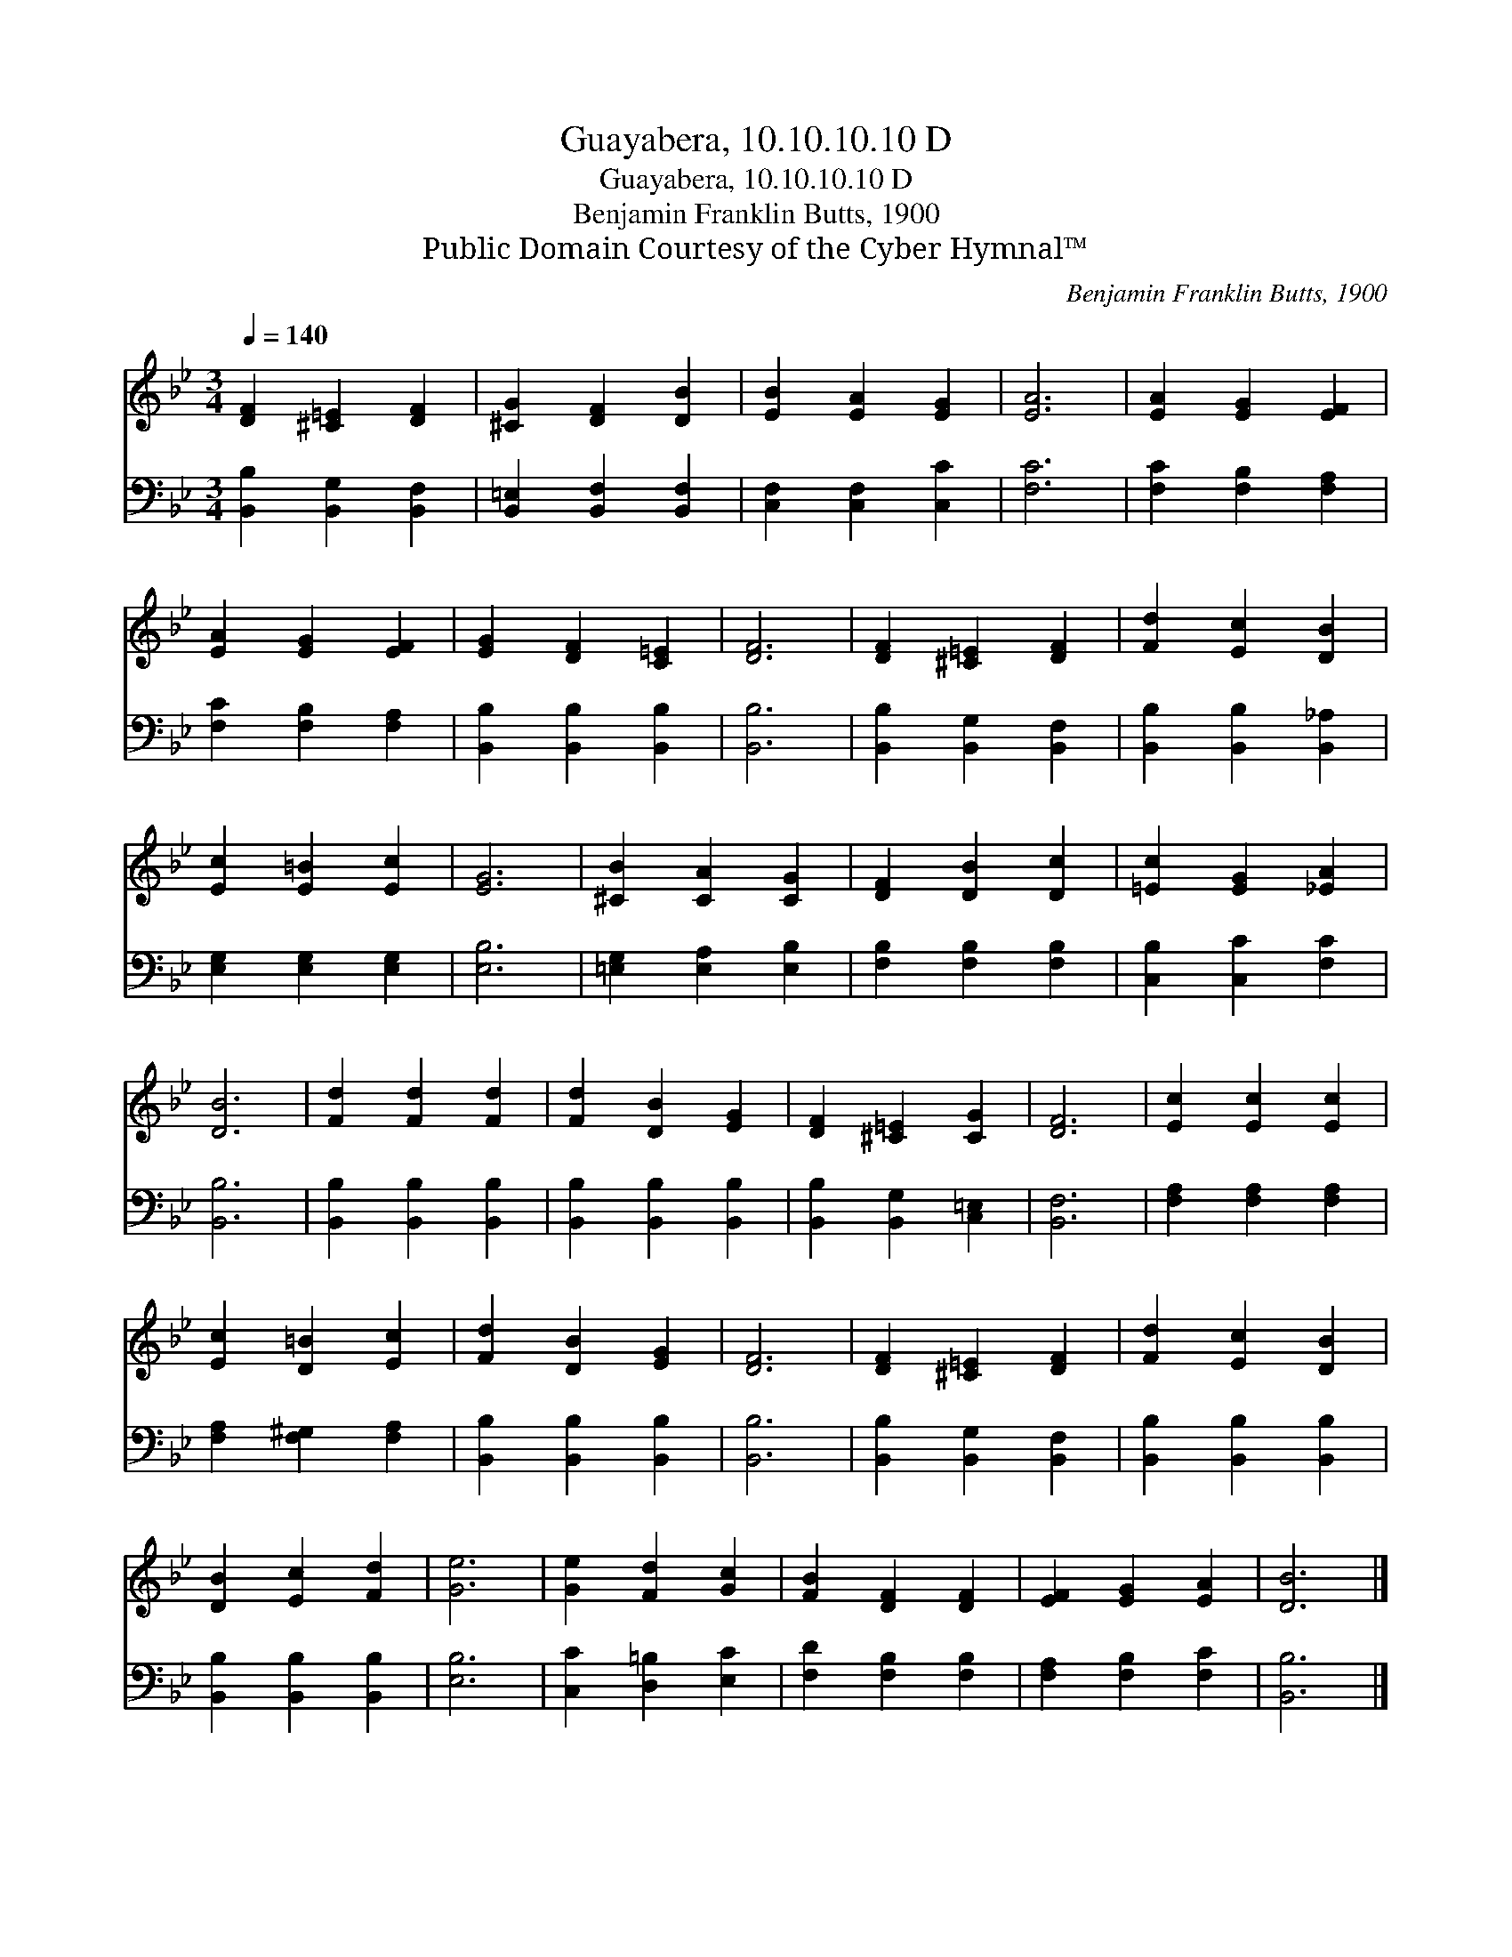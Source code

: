 X:1
T:Guayabera, 10.10.10.10 D
T:Guayabera, 10.10.10.10 D
T:Benjamin Franklin Butts, 1900
T:Public Domain Courtesy of the Cyber Hymnal™
C:Benjamin Franklin Butts, 1900
Z:Public Domain
Z:Courtesy of the Cyber Hymnal™
%%score 1 2
L:1/8
Q:1/4=140
M:3/4
K:Bb
V:1 treble 
V:2 bass 
V:1
 [DF]2 [^C=E]2 [DF]2 | [^CG]2 [DF]2 [DB]2 | [EB]2 [EA]2 [EG]2 | [EA]6 | [EA]2 [EG]2 [EF]2 | %5
 [EA]2 [EG]2 [EF]2 | [EG]2 [DF]2 [C=E]2 | [DF]6 | [DF]2 [^C=E]2 [DF]2 | [Fd]2 [Ec]2 [DB]2 | %10
 [Ec]2 [E=B]2 [Ec]2 | [EG]6 | [^CB]2 [CA]2 [CG]2 | [DF]2 [DB]2 [Dc]2 | [=Ec]2 [EG]2 [_EA]2 | %15
 [DB]6 | [Fd]2 [Fd]2 [Fd]2 | [Fd]2 [DB]2 [EG]2 | [DF]2 [^C=E]2 [CG]2 | [DF]6 | [Ec]2 [Ec]2 [Ec]2 | %21
 [Ec]2 [D=B]2 [Ec]2 | [Fd]2 [DB]2 [EG]2 | [DF]6 | [DF]2 [^C=E]2 [DF]2 | [Fd]2 [Ec]2 [DB]2 | %26
 [DB]2 [Ec]2 [Fd]2 | [Ge]6 | [Ge]2 [Fd]2 [Gc]2 | [FB]2 [DF]2 [DF]2 | [EF]2 [EG]2 [EA]2 | [DB]6 |] %32
V:2
 [B,,B,]2 [B,,G,]2 [B,,F,]2 | [B,,=E,]2 [B,,F,]2 [B,,F,]2 | [C,F,]2 [C,F,]2 [C,C]2 | [F,C]6 | %4
 [F,C]2 [F,B,]2 [F,A,]2 | [F,C]2 [F,B,]2 [F,A,]2 | [B,,B,]2 [B,,B,]2 [B,,B,]2 | [B,,B,]6 | %8
 [B,,B,]2 [B,,G,]2 [B,,F,]2 | [B,,B,]2 [B,,B,]2 [B,,_A,]2 | [E,G,]2 [E,G,]2 [E,G,]2 | [E,B,]6 | %12
 [=E,G,]2 [E,A,]2 [E,B,]2 | [F,B,]2 [F,B,]2 [F,B,]2 | [C,B,]2 [C,C]2 [F,C]2 | [B,,B,]6 | %16
 [B,,B,]2 [B,,B,]2 [B,,B,]2 | [B,,B,]2 [B,,B,]2 [B,,B,]2 | [B,,B,]2 [B,,G,]2 [C,=E,]2 | [B,,F,]6 | %20
 [F,A,]2 [F,A,]2 [F,A,]2 | [F,A,]2 [F,^G,]2 [F,A,]2 | [B,,B,]2 [B,,B,]2 [B,,B,]2 | [B,,B,]6 | %24
 [B,,B,]2 [B,,G,]2 [B,,F,]2 | [B,,B,]2 [B,,B,]2 [B,,B,]2 | [B,,B,]2 [B,,B,]2 [B,,B,]2 | [E,B,]6 | %28
 [C,C]2 [D,=B,]2 [E,C]2 | [F,D]2 [F,B,]2 [F,B,]2 | [F,A,]2 [F,B,]2 [F,C]2 | [B,,B,]6 |] %32

